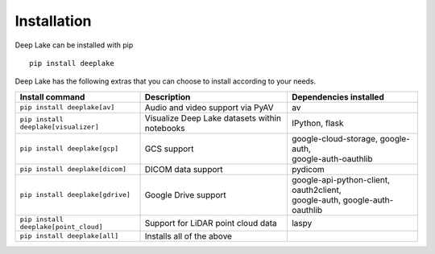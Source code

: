 Installation
============

Deep Lake can be installed with pip ::

    pip install deeplake

Deep Lake has the following extras that you can choose to install according to your needs.

+--------------------------------------+---------------------------------------+---------------------------------------------+
| Install command                      | Description                           | Dependencies installed                      |
+======================================+=======================================+=============================================+
| ``pip install deeplake[av]``         | Audio and video support via PyAV      | av                                          |
+--------------------------------------+---------------------------------------+---------------------------------------------+
| ``pip install deeplake[visualizer]`` | Visualize Deep Lake datasets within   | IPython, flask                              |
|                                      | notebooks                             |                                             |
+--------------------------------------+---------------------------------------+---------------------------------------------+
| ``pip install deeplake[gcp]``        | GCS support                           | | google-cloud-storage, google-auth,        |
|                                      |                                       | | google-auth-oauthlib                      |
+--------------------------------------+---------------------------------------+---------------------------------------------+
| ``pip install deeplake[dicom]``      | DICOM data support                    | pydicom                                     |
+--------------------------------------+---------------------------------------+---------------------------------------------+
| ``pip install deeplake[gdrive]``     | Google Drive support                  | | google-api-python-client, oauth2client,   |
|                                      |                                       | | google-auth, google-auth-oauthlib         |
+--------------------------------------+---------------------------------------+---------------------------------------------+
| ``pip install deeplake[point_cloud]``| Support for LiDAR point cloud data    | laspy                                       |
+--------------------------------------+---------------------------------------+---------------------------------------------+
| ``pip install deeplake[all]``        | Installs all of the above             |                                             |
+--------------------------------------+---------------------------------------+---------------------------------------------+
